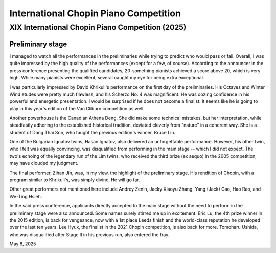 International Chopin Piano Competition
======================================

XIX International Chopin Piano Competition (2025)
-------------------------------------------------

Preliminary stage
^^^^^^^^^^^^^^^^^

I managed to watch all the performances in the preliminaries while trying to predict who would pass or fail.
Overall, I was quite impressed by the high quality of the performances (except for a few, of course).
According to the announcer in the press conference presenting the qualified candidates, 20-something pianists achieved a score above 20, which is very high.
While many pianists were excellent, several caught my eye for being extra exceptional.

I was particularly impressed by David Khrikuli's performance on the first day of the preliminaries.
His Octaves and Winter Wind etudes were pretty much flawless, and his Scherzo No. 4 was magnificent.
He was oozing confidence in his powerful and energetic presentation.
I would be surprised if he does not become a finalist.
It seems like he is going to play in this year's edition of the Van Cliburn competition as well.

Another powerhouse is the Canadian Athena Deng.
She did make some technical mistakes, but her interpretation, while steadfastly adhering to the established historical tradition, deviated cleverly from "nature" in a coherent way.
She is a student of Dang Thai Son, who taught the previous edition's winner, Bruce Liu.

One of the Bulgarian Ignatov twins, Hasan Ignatov, also delivered an unforgettable performance.
However, his other twin, who I felt was equally convincing, was disqualified from performing in the main stage -- which I did not expect.
The two's echoing of the legendary run of the Lim twins, who received the third prize (ex aequo) in the 2005 competition, may have clouded my judgment.

The final performer, Zihan Jin, was, in my view, the highlight of the preliminary stage. His rendition of Chopin, with a program similar to Khrikuli's, was simply divine. He will go far.

Other great performers not mentioned here include Andrey Zenin, Jacky Xiaoyu Zhang, Yang (Jack) Gao, Hao Rao, and We-Ting Hsieh.

In the said press conference, applicants directly accepted to the main stage without the need to perform in the preliminary stage were also announced.
Some names surely stirred me up in excitement.
Eric Lu, the 4th prize winner in the 2015 edition, is back for vengeance, now with a 1st place Leeds finish and the world-class reputation he developed over the last ten years.
Lee Hyuk, the finalist in the 2021 Chopin competition, is also back for more.
Tomoharu Ushida, who was disqualified after Stage II in his previous run, also entered the fray.

May 8, 2025
